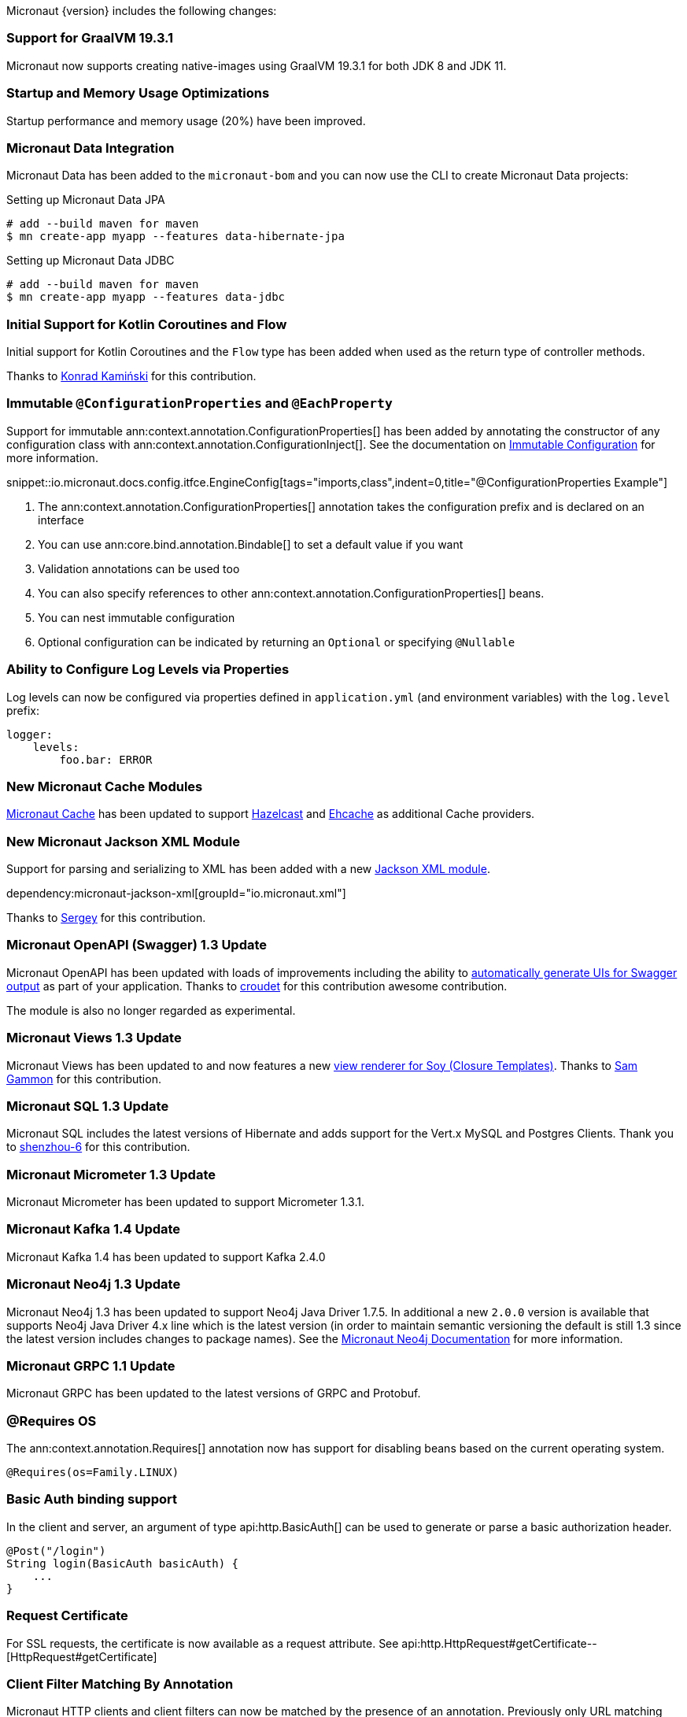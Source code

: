 Micronaut {version} includes the following changes:

=== Support for GraalVM 19.3.1

Micronaut now supports creating native-images using GraalVM 19.3.1 for both JDK 8 and JDK 11.

=== Startup and Memory Usage Optimizations

Startup performance and memory usage (20%) have been improved.

=== Micronaut Data Integration

Micronaut Data has been added to the `micronaut-bom` and you can now use the CLI to create Micronaut Data projects:

.Setting up Micronaut Data JPA
[source,bash]
----
# add --build maven for maven
$ mn create-app myapp --features data-hibernate-jpa
----

.Setting up Micronaut Data JDBC
[source,bash]
----
# add --build maven for maven
$ mn create-app myapp --features data-jdbc
----

=== Initial Support for Kotlin Coroutines and Flow

Initial support for Kotlin Coroutines and the `Flow` type has been added when used as the return type of controller methods.

Thanks to https://github.com/konrad-kaminski[Konrad Kamiński] for this contribution.

=== Immutable `@ConfigurationProperties` and `@EachProperty`

Support for immutable ann:context.annotation.ConfigurationProperties[] has been added by annotating the constructor of any configuration class with ann:context.annotation.ConfigurationInject[]. See the documentation on <<immutableConfig, Immutable Configuration>> for more information.

snippet::io.micronaut.docs.config.itfce.EngineConfig[tags="imports,class",indent=0,title="@ConfigurationProperties Example"]

<1> The ann:context.annotation.ConfigurationProperties[] annotation takes the configuration prefix and is declared on an interface
<2> You can use ann:core.bind.annotation.Bindable[] to set a default value if you want
<3> Validation annotations can be used too
<4> You can also specify references to other ann:context.annotation.ConfigurationProperties[] beans.
<5> You can nest immutable configuration
<6> Optional configuration can be indicated by returning an `Optional` or specifying `@Nullable`

=== Ability to Configure Log Levels via Properties

Log levels can now be configured via properties defined in `application.yml` (and environment variables) with the `log.level` prefix:

[source,yaml]
----
logger:
    levels:
        foo.bar: ERROR
----

=== New Micronaut Cache Modules

https://micronaut-projects.github.io/micronaut-cache/1.0.x/guide/#introduction[Micronaut Cache] has been updated to support https://micronaut-projects.github.io/micronaut-cache/1.0.x/guide/#hazelcast[Hazelcast] and https://micronaut-projects.github.io/micronaut-cache/1.0.x/guide/#ehcache[Ehcache] as additional Cache providers.

=== New Micronaut Jackson XML Module

Support for parsing and serializing to XML has been added with a new https://github.com/micronaut-projects/micronaut-jackson-xml[Jackson XML module].

dependency:micronaut-jackson-xml[groupId="io.micronaut.xml"]

Thanks to https://github.com/svishnyakoff[Sergey] for this contribution.

=== Micronaut OpenAPI (Swagger) 1.3 Update

Micronaut OpenAPI has been updated with loads of improvements including the ability to https://micronaut-projects.github.io/micronaut-openapi/1.3.x/guide/index.html#openApiViews[automatically generate UIs for Swagger output] as part of your application. Thanks to https://github.com/croudet[croudet] for this contribution awesome contribution.

The module is also no longer regarded as experimental.

=== Micronaut Views 1.3 Update

Micronaut Views has been updated to and now features a new https://micronaut-projects.github.io/micronaut-views/1.3.x/guide/#soy[view renderer for Soy (Closure Templates)]. Thanks to https://github.com/sgammon[Sam Gammon] for this contribution.

=== Micronaut SQL 1.3 Update

Micronaut SQL includes the latest versions of Hibernate and adds support for the Vert.x MySQL and Postgres Clients. Thank you to https://github.com/shenzhou-6[shenzhou-6] for this contribution.

=== Micronaut Micrometer 1.3 Update

Micronaut Micrometer has been updated to support Micrometer 1.3.1.

=== Micronaut Kafka 1.4 Update

Micronaut Kafka 1.4 has been updated to support Kafka 2.4.0

=== Micronaut Neo4j 1.3 Update

Micronaut Neo4j 1.3 has been updated to support Neo4j Java Driver 1.7.5. In additional a new `2.0.0` version is available that supports Neo4j Java Driver 4.x line which is the latest version (in order to maintain semantic versioning the default is still 1.3 since the latest version includes changes to package names). See the https://micronaut-projects.github.io/micronaut-neo4j/latest/guide/[Micronaut Neo4j Documentation] for more information.

=== Micronaut GRPC 1.1 Update

Micronaut GRPC has been updated to the latest versions of GRPC and Protobuf.

=== @Requires OS

The ann:context.annotation.Requires[] annotation now has support for disabling beans based on the current operating system.

[source,java]
----
@Requires(os=Family.LINUX)
----

=== Basic Auth binding support

In the client and server, an argument of type api:http.BasicAuth[] can be used to generate or parse a basic authorization header.

[source,java]
----
@Post("/login")
String login(BasicAuth basicAuth) {
    ...
}
----

=== Request Certificate

For SSL requests, the certificate is now available as a request attribute. See api:http.HttpRequest#getCertificate--[HttpRequest#getCertificate]

=== Client Filter Matching By Annotation

Micronaut HTTP clients and client filters can now be matched by the presence of an annotation. Previously only URL matching was supported. See <<_filter_matching_by_annotation,the documentation>> to get started.

=== Dependency Upgrades

Required Third Party Dependencies:

* ASM `7.0` -> `7.2`
* Caffeine `2.5.6` -> `2.8.0`
* Jackson `2.9.9` -> `2.10.1`
* Reactive Streams `1.0.2` -> `1.0.3`

Optional Third Party Dependencies:

* Micrometer `1.2.1` -> `1.3.1`
* Mongo Reactive Driver `1.11.0` -> `1.13.0`
* Neo4j Java Driver `1.7.2` -> `1.7.5`
* Jaeger `0.35.5` -> `1.0.0`
* Kafka `2.3.0` -> `2.4.0`
* Spring `5.1.8` -> `5.2.3`
* Zipkin/Brave `5.6.5` -> `5.9.0`
* Groovy `2.5.7` -> `2.5.8`
* Gradle `5.5` -> `Gradle 6.1` (for new applications)
* Hibernate Core `5.4.6.Final` -> `5.4.10.Final`

Modules:

* Micronaut GRPC `1.0.1` -> `1.1.1`
* Micronaut Kafka `1.2.0` -> `1.4.0`
* Micronaut Micrometer `1.2.1` -> `1.3.0`
* Micronaut MongoDB `1.1.0` -> `1.2.0`
* Micronaut MongoDB `1.1.0` -> `1.3.0`
* Micronaut Neo4j `1.1.0` -> `1.3.0`
* Micronaut OpenAPI `1.2.0` -> `1.3.0`
* Micronaut Redis `1.1.0` -> `1.2.0`
* Micronaut SQL `1.2.3` -> `1.3.0`
* Micronaut Views `1.2.0` -> `1.3.0`

